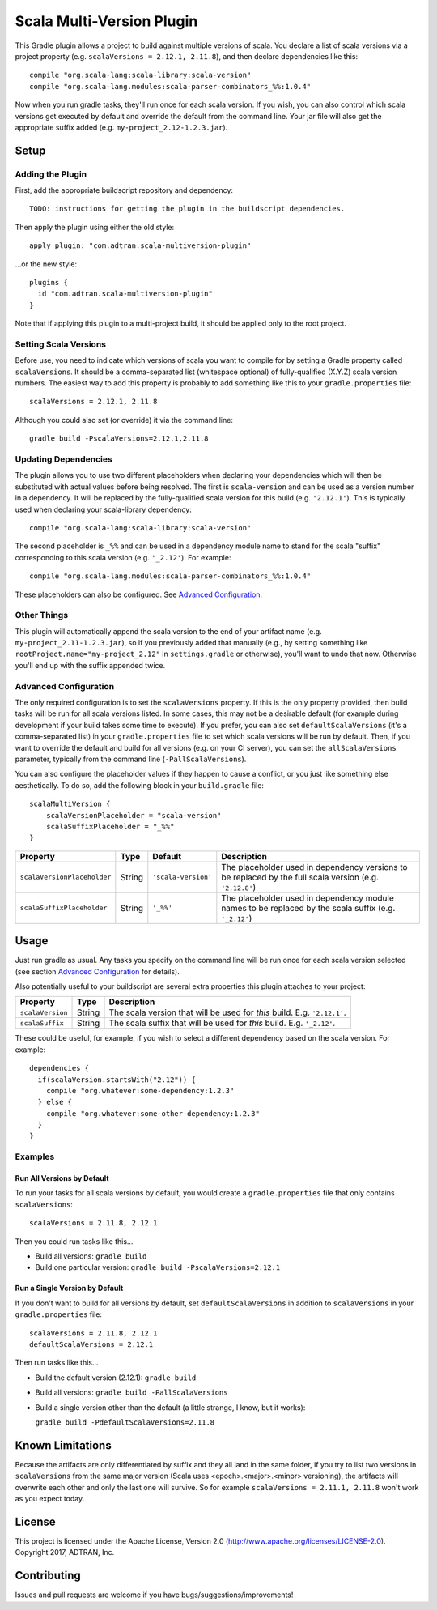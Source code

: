 ==========================
Scala Multi-Version Plugin
==========================

This Gradle plugin allows a project to build against multiple versions of scala. You declare a list of scala versions
via a project property (e.g. ``scalaVersions = 2.12.1, 2.11.8``), and then declare dependencies like this::

    compile "org.scala-lang:scala-library:scala-version"
    compile "org.scala-lang.modules:scala-parser-combinators_%%:1.0.4"

Now when you run gradle tasks, they'll run once for each scala version. If you wish, you can also control which scala
versions get executed by default and override the default from the command line. Your jar file will also get the
appropriate suffix added (e.g. ``my-project_2.12-1.2.3.jar``).

Setup
=====

Adding the Plugin
-----------------

First, add the appropriate buildscript repository and dependency::

    TODO: instructions for getting the plugin in the buildscript dependencies.

Then apply the plugin using either the old style::

    apply plugin: "com.adtran.scala-multiversion-plugin"

...or the new style::

    plugins {
      id "com.adtran.scala-multiversion-plugin"
    }

Note that if applying this plugin to a multi-project build, it should be applied only to the root project.

Setting Scala Versions
----------------------

Before use, you need to indicate which versions of scala you want to compile for by setting a Gradle property called
``scalaVersions``. It should be a comma-separated list (whitespace optional) of fully-qualified (X.Y.Z) scala version
numbers. The easiest way to add this property is probably to add something like this to your ``gradle.properties``
file::

    scalaVersions = 2.12.1, 2.11.8

Although you could also set (or override) it via the command line::

    gradle build -PscalaVersions=2.12.1,2.11.8

Updating Dependencies
---------------------

The plugin allows you to use two different placeholders when declaring your dependencies which will then be substituted
with actual values before being resolved. The first is ``scala-version`` and can be used as a version number in a
dependency. It will be replaced by the fully-qualified scala version for this build (e.g. ``'2.12.1'``). This is
typically used when declaring your scala-library dependency::

    compile "org.scala-lang:scala-library:scala-version"

The second placeholder is ``_%%`` and can be used in a dependency module name to stand for the scala "suffix"
corresponding to this scala version (e.g. ``'_2.12'``). For example::

    compile "org.scala-lang.modules:scala-parser-combinators_%%:1.0.4"

These placeholders can also be configured. See `Advanced Configuration`_.

Other Things
------------

This plugin will automatically append the scala version to the end of your artifact name (e.g.
``my-project_2.11-1.2.3.jar``), so if you previously added that manually (e.g., by setting something like
``rootProject.name="my-project_2.12"`` in ``settings.gradle`` or otherwise), you'll want to undo that now. Otherwise
you'll end up with the suffix appended twice.

Advanced Configuration
----------------------

The only required configuration is to set the ``scalaVersions`` property. If this is the only property provided, then
build tasks will be run for all scala versions listed. In some cases, this may not be a desirable default (for example
during development if your build takes some time to execute). If you prefer, you can also set ``defaultScalaVersions``
(it's a comma-separated list) in your ``gradle.properties`` file to set which scala versions will be run by default.
Then, if you want to override the default and build for all versions (e.g. on your CI server), you can set the
``allScalaVersions`` parameter, typically from the command line (``-PallScalaVersions``).

You can also configure the placeholder values if they happen to cause a conflict, or you just like something else
aesthetically. To do so, add the following block in your ``build.gradle`` file::

    scalaMultiVersion {
        scalaVersionPlaceholder = "scala-version"
        scalaSuffixPlaceholder = "_%%"
    }

============================  =============  ====================  =====================================================
Property                      Type           Default               Description
============================  =============  ====================  =====================================================
``scalaVersionPlaceholder``   String         ``'scala-version'``   The placeholder used in dependency versions to be
                                                                   replaced by the full scala version (e.g. 
                                                                   ``'2.12.8'``)
``scalaSuffixPlaceholder``    String         ``'_%%'``             The placeholder used in dependency module names to be
                                                                   replaced by the scala suffix (e.g. ``'_2.12'``)
============================  =============  ====================  =====================================================

Usage
=====

Just run gradle as usual. Any tasks you specify on the command line will be run once for each scala version selected
(see section `Advanced Configuration`_ for details).

Also potentially useful to your buildscript are several extra properties this plugin attaches to your project:

==================  =============  =====================================================================================
Property            Type           Description
==================  =============  =====================================================================================
``scalaVersion``    String         The scala version that will be used for *this* build. E.g. ``'2.12.1'``.
``scalaSuffix``     String         The scala suffix that will be used for *this* build. E.g. ``'_2.12'``.
==================  =============  =====================================================================================

These could be useful, for example, if you wish to select a different dependency based on the scala version. For
example::

    dependencies {
      if(scalaVersion.startsWith("2.12")) {
        compile "org.whatever:some-dependency:1.2.3"
      } else {
        compile "org.whatever:some-other-dependency:1.2.3"
      }
    }

Examples
--------

Run All Versions by Default
~~~~~~~~~~~~~~~~~~~~~~~~~~~

To run your tasks for all scala versions by default, you would create a ``gradle.properties`` file that only contains
``scalaVersions``::

    scalaVersions = 2.11.8, 2.12.1

Then you could run tasks like this...

* Build all versions: ``gradle build``
* Build one particular version: ``gradle build -PscalaVersions=2.12.1``

Run a Single Version by Default
~~~~~~~~~~~~~~~~~~~~~~~~~~~~~~~

If you don't want to build for all versions by default, set ``defaultScalaVersions`` in addition to ``scalaVersions`` in
your ``gradle.properties`` file::

    scalaVersions = 2.11.8, 2.12.1
    defaultScalaVersions = 2.12.1

Then run tasks like this...

* Build the default version (2.12.1): ``gradle build``
* Build all versions: ``gradle build -PallScalaVersions``
* Build a single version other than the default (a little strange, I know, but it works):

  ``gradle build -PdefaultScalaVersions=2.11.8``

Known Limitations
=================

Because the artifacts are only differentiated by suffix and they all land in the same folder, if you try to list two
versions in ``scalaVersions`` from the same major version (Scala uses <epoch>.<major>.<minor> versioning), the artifacts
will overwrite each other and only the last one will survive. So for example ``scalaVersions = 2.11.1, 2.11.8`` won't
work as you expect today.

License
=======

This project is licensed under the Apache License, Version 2.0 (http://www.apache.org/licenses/LICENSE-2.0). Copyright
2017, ADTRAN, Inc.

Contributing
============

Issues and pull requests are welcome if you have bugs/suggestions/improvements!

